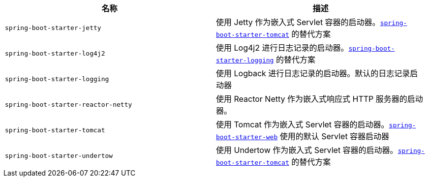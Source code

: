 |===
| 名称 | 描述

| [[spring-boot-starter-jetty]]`spring-boot-starter-jetty`
| 使用 Jetty 作为嵌入式 Servlet 容器的启动器。xref:#spring-boot-starter-tomcat[`spring-boot-starter-tomcat`] 的替代方案

| [[spring-boot-starter-log4j2]]`spring-boot-starter-log4j2`
| 使用 Log4j2 进行日志记录的启动器。xref:#spring-boot-starter-logging[`spring-boot-starter-logging`] 的替代方案

| [[spring-boot-starter-logging]]`spring-boot-starter-logging`
| 使用 Logback 进行日志记录的启动器。默认的日志记录启动器

| [[spring-boot-starter-reactor-netty]]`spring-boot-starter-reactor-netty`
| 使用 Reactor Netty 作为嵌入式响应式 HTTP 服务器的启动器。

| [[spring-boot-starter-tomcat]]`spring-boot-starter-tomcat`
| 使用 Tomcat 作为嵌入式 Servlet 容器的启动器。xref:#spring-boot-starter-web[`spring-boot-starter-web`] 使用的默认 Servlet 容器启动器

| [[spring-boot-starter-undertow]]`spring-boot-starter-undertow`
| 使用 Undertow 作为嵌入式 Servlet 容器的启动器。xref:#spring-boot-starter-tomcat[`spring-boot-starter-tomcat`] 的替代方案
|===